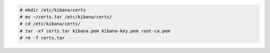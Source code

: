 .. Copyright (C) 2021 Wazuh, Inc.


.. code-block:: console

  # mkdir /etc/kibana/certs
  # mv ~/certs.tar /etc/kibana/certs/
  # cd /etc/kibana/certs/
  # tar -xf certs.tar kibana.pem kibana-key.pem root-ca.pem
  # rm -f certs.tar

.. End of include file
